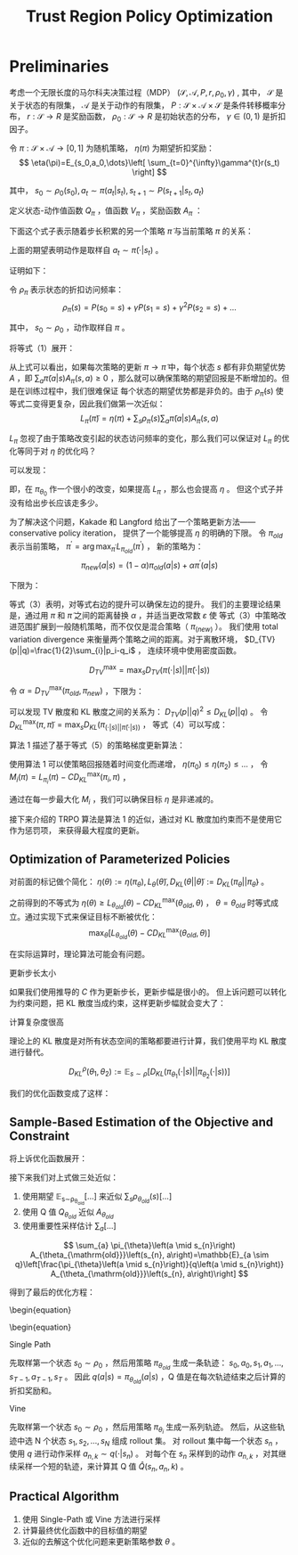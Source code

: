 :PROPERTIES:
:ID:       B994EAC2-A0F1-4FE0-8BFF-E0790743B276
:END:
#+title: Trust Region Policy Optimization
#+filed: rl
#+OPTIONS: toc:nil
#+startup: latexpreview
#+filetags: :model_free:Users:wangfangyuan:Documents:roam:org_roam:

* Preliminaries
考虑一个无限长度的马尔科夫决策过程（MDP） $(\mathcal{S},\mathcal{A},P,r,\rho_0,\gamma)$ ,
其中， $\mathcal{S}$ 是关于状态的有限集， $\mathcal{A}$ 是关于动作的有限集，
$P:\mathcal{S}\times\mathcal{A}\times\mathcal{S}$ 是条件转移概率分布，
$r:\mathcal{S}\rightarrow R$ 是奖励函数，
$\rho_0:\mathcal{S}\rightarrow R$ 是初始状态的分布，
$\gamma\in(0,1)$ 是折扣因子。

令 $\pi:\mathcal{S}\times\mathcal{A}\rightarrow[0,1]$ 为随机策略，
$\eta(\pi)$ 为期望折扣奖励：
$$
\eta(\pi)=E_{s_0,a_0,\dots}\left[
\sum_{t=0}^{\infty}\gamma^{t}r(s_t)
\right]
$$

其中， $s_0\sim\rho_0(s_0),a_t\sim\pi(a_t|s_t),s_{t+1}\sim P(s_{t+1}|s_t,a_t)$

定义状态-动作值函数 $Q_{\pi}$ ，值函数 $V_{\pi}$ ，奖励函数 $A_{\pi}$ ：

\begin{array}{l}
Q_{\pi}\left(s_{t}, a_{t}\right)=\mathbb{E}_{s_{t+1}, a_{t+1}, \ldots}\left[\sum_{l=0}^{\infty} \gamma^{l} r\left(s_{t+l}\right)\right] \\
V_{\pi}\left(s_{t}\right)=\mathbb{E}_{a_{t}, s_{t+1}, \ldots}\left[\sum_{l=0}^{\infty} \gamma^{l} r\left(s_{t+l}\right)\right] \\
A_{\pi}(s, a)=Q_{\pi}(s, a)-V_{\pi}(s), \text { where } \\
a_{t} \sim \pi\left(a_{t} \mid s_{t}\right), s_{t+1} \sim P\left(s_{t+1} \mid s_{t}, a_{t}\right) \text { for } t \geq 0
\end{array}

下面这个式子表示随着步长积累的另一个策略 $\tilde{\pi}$ 与当前策略 $\pi$ 的关系：
\begin{equation}
\eta(\tilde{\pi})=\eta(\pi)+E_{s_0,a_0,\dots\sim\tilde{\pi}}\left[
\sum_{t=0}^{\infty}\gamma^{t}A_{\pi}(s_t,a_t)
\right]
\end{equation}

上面的期望表明动作是取样自 $a_t\sim\tilde{\pi}(\cdot|s_t)$ 。

证明如下：
\begin{equation*}
\begin{split}
&\mathbb{E}_{\tau \sim \tilde{\pi}}\left[\sum_{t=0}^{\infty} \gamma^{t} A_{\pi}\left(s_{t}, a_{t}\right)\right] \\
&=\mathbb{E}_{\tau \sim \tilde{\pi}}\left[\sum_{t=0}^{\infty} \gamma^{t}\left(r\left(s_{t}\right)+\gamma V_{\pi}\left(s_{t+1}\right)-V_{\pi}\left(s_{t}\right)\right)\right] \\
&=\mathbb{E}_{\tau \sim \tilde{\pi}}\left[-V_{\pi}\left(s_{0}\right)+\sum_{t=0}^{\infty} \gamma^{t} r\left(s_{t}\right)\right] \\
&=-\mathbb{E}_{s_{0}}\left[V_{\pi}\left(s_{0}\right)\right]+\mathbb{E}_{r \mid \tilde{\pi}}\left[\sum_{t=0}^{\infty} \gamma^{t} r\left(s_{t}\right)\right] \\
&=-\eta(\pi)+\eta(\tilde{\eta})
\end{split}
\end{equation*}

令 $\rho_{\pi}$ 表示状态的折扣访问频率：
$$
\rho_{\pi}(s)=P(s_0=s)+\gamma P(s_1=s)+\gamma^2 P(s_2=s)+\dots
$$

其中， $s_0\sim\rho_0$ ，动作取样自 $\pi$ 。

将等式（1）展开：
\begin{equation}
\begin{aligned}
\eta(\tilde{\pi}) &=\eta(\pi)+\sum_{t=0}^{\infty} \sum_{s} P\left(s_{t}=s \mid \tilde{\pi}\right) \sum_{a} \tilde{\pi}(a \mid s) \gamma^{t} A_{\pi}(s, a) \\
&=\eta(\pi)+\sum_{s} \sum_{t=0}^{\infty} \gamma^{t} P\left(s_{t}=s \mid \tilde{\pi}\right) \sum_{a} \tilde{\pi}(a \mid s) A_{\pi}(s, a) \\
&=\eta(\pi)+\sum_{s} \rho_{\tilde{\pi}}(s) \sum_{a} \tilde{\pi}(a \mid s) A_{\pi}(s, a)
\end{aligned}
\end{equation}

从上式可以看出，如果每次策略的更新 $\pi\rightarrow\tilde{\pi}$ 中，每个状态 $s$ 都有非负期望优势 $A$ ，即
$\sum_{a}\tilde{\pi}(a|s)A_{\pi}(s,a)\geq0$ ，那么就可以确保策略的期望回报是不断增加的。但是在训练过程中，我们很难保证
每个状态的期望优势都是非负的。由于 $\rho_{\tilde{\pi}}(s)$ 使等式二变得更复杂，因此我们做第一次近似：
$$
L_{\pi}(\tilde{\pi})=\eta(\pi)+\sum_{s}\rho_{\pi}(s)\sum_{a}\tilde{\pi}(a|s)A_{\pi}(s,a)
$$

$L_{\pi}$ 忽视了由于策略改变引起的状态访问频率的变化，那么我们可以保证对 $L_{\pi}$ 的优化等同于对 $\eta$ 的优化吗？

可以发现：
\begin{aligned}
L_{\pi_{\theta_{0}}}\left(\pi_{\theta_{0}}\right) &=\eta\left(\pi_{\theta_{0}}\right) \\
\left.\nabla_{\theta} L_{\pi_{\theta_{0}}}\left(\pi_{\theta}\right)\right|_{\theta=\theta_{0}} &=\left.\nabla_{\theta} \eta\left(\pi_{\theta}\right)\right|_{\theta=\theta_{0}}
\end{aligned}

即，在 $\pi_{\theta_0}$ 作一个很小的改变，如果提高 $L_{\pi}$ ，那么也会提高 $\eta$ 。
但这个式子并没有给出步长应该走多少。

为了解决这个问题，Kakade 和 Langford 给出了一个策略更新方法——conservative policy iteration，
提供了一个能够提高 $\eta$ 的明确的下限。
令 $\pi_{old}$ 表示当前策略， $\pi^{\prime}=\arg\max_{\pi^{\prime}}L_{\pi_{old}}(\pi^{\prime})$ ，
新的策略为：
$$
\pi_{new}(a|s)=(1-\alpha)\pi_{old}(a|s)+\alpha\pi^{\prime}(a|s)
$$

下限为：
\begin{equation}
\begin{aligned}
\eta\left(\pi_{\text {new }}\right) & \geq L_{\pi_{\text {old }}}\left(\pi_{\text {new }}\right)-\frac{2 \epsilon \gamma}{(1-\gamma)^{2}} \alpha^{2} \\
& \text { where } \epsilon=\max _{s}\left|\mathbb{E}_{a \sim \pi^{\prime}(a \mid s)}\left[A_{\pi}(s, a)\right]\right|
\end{aligned}
\end{equation}

等式（3）表明，对等式右边的提升可以确保左边的提升。
我们的主要理论结果是，通过用 $\pi$ 和 $\tilde{\pi}$ 之间的距离替换 $\alpha$ ，并适当更改常数 $\varepsilon$ 使
等式（3）中策略改进范围扩展到一般随机策略，而不仅仅是混合策略（ $\pi_(new)$ ）。
我们使用 total variation divergence 来衡量两个策略之间的距离。对于离散环境， $D_{TV}(p||q)=\frac{1}{2}\sum_{i}|p_i-q_i$ ，
连续环境中使用密度函数。

$$
D_{TV}^{\max}=\max_{s}D_{TV}(\pi(\cdot|s)||\tilde{\pi}(\cdot|s))
$$

#+begin_theorem
令 $\alpha=D_{TV}^{\max}(\pi_{old},\pi_{new})$ ，下限为：

\begin{equation}
\begin{array}{c}
\eta\left(\pi_{\text {new }}\right) \geq L_{\pi_{\text {old }}}\left(\pi_{\text {new }}\right)-\frac{4 \epsilon \gamma}{(1-\gamma)^{2}} \alpha^{2} \\
\text { where } \epsilon=\max _{s, a}\left|A_{\pi}(s, a)\right|
\end{array}
\end{equation}
#+end_theorem

可以发现 TV 散度和 KL 散度之间的关系为： $D_{TV}(p||q)^2\leq D_{KL}(p||q)$ 。
令 $D_{KL}^{\max}(\pi,\tilde{\pi})=\max_{s}D_{KL}(\pi_(\cdot|s)||\tilde{\pi}(\cdot|s))$ ，
等式（4）可以写成：
\begin{equation}
\begin{aligned}
\eta(\tilde{\pi}) & \geq L_{\pi}(\tilde{\pi})-C D_{\mathrm{KL}}^{\max }(\pi, \tilde{\pi}) \\
& \text { where } C=\frac{4 \epsilon \gamma}{(1-\gamma)^{2}}
\end{aligned}
\end{equation}

算法 1 描述了基于等式（5）的策略梯度更新算法：
#+begin_center
#+caption: Algorithm 1
#+attr_latex: scale=0.75
#+attr_html: width 400
#+attr_org: width 400

[[file:./img/trpo/algo_1.png]]
#+end_center

使用算法 1 可以使策略回报随着时间变化而递增， $\eta(\pi_0)\leq\eta(\pi_2)\leq\dots$ ，
令 $M_{i}(\pi)=L_{\pi_i}(\pi)-CD_{KL}^{\max}(\pi_i,\pi)$ ，
\begin{equation}
\begin{split}
&\eta(\pi_{i+1}\geq M_{i}(\pi_{i+1}))\quad by\quad Equation\quad (5) \\
&\eta(\pi_i)=M_{i}(\pi_i),\quad therefore, \\
&\eta(\pi_{i+1})-\eta(\pi_{i})\geq M_{i}(\pi_{i+1})-M(\pi_i)
\end{split}
\end{equation}

通过在每一步最大化 $M_i$ ，我们可以确保目标 $\eta$ 是非递减的。

接下来介绍的 TRPO 算法是算法 1 的近似，通过对 KL 散度加约束而不是使用它作为惩罚项，
来获得最大程度的更新。

** Optimization of Parameterized Policies
对前面的标记做个简化： $\eta(\theta):=\eta(\pi_{\theta}),L_{\theta}(\tilde{\theta}),D_{KL}(\theta||\tilde{\theta}):=D_{KL}(\pi_{\theta}||\pi_{\tilde{\theta}})$ 。

之前得到的不等式为 $\eta(\theta)\geq L_{\theta_{old}}(\theta)-CD_{KL}^{\max}(\theta_{old},\theta)$ ，
$\theta=\theta_{old}$ 时等式成立。通过实现下式来保证目标不断被优化：
$$
\max_{\theta}[L_{\theta_{old}}(\theta)-CD_{KL}^{\max}(\theta_{old},\theta)]
$$

在实际运算时，理论算法可能会有问题。
**** 更新步长太小
如果我们使用推导的 $C$ 作为更新步长，更新步幅是很小的。
但上诉问题可以转化为约束问题，把 KL 散度当成约束，这样更新步幅就会变大了：
\begin{equation}
\begin{array}{l}
\underset{\theta}{\operatorname{maximize}} L_{\theta_{\mathrm{old}}}(\theta) \\
\text { subject to } D_{\mathrm{KL}}^{\max }\left(\theta_{\mathrm{old}}, \theta\right) \leq \delta
\end{array}
\end{equation}

**** 计算复杂度很高
理论上的 KL 散度是对所有状态空间的策略都要进行计算，我们使用平均 KL 散度进行替代。

$$
D_{KL}^{\rho}(\theta_1,\theta_2):=\mathbb{E}_{s\sim\rho}[D_{KL}(\pi_{\theta_1}(\cdot|s)||\pi_{\theta_2}(\cdot|s))]
$$

我们的优化函数变成了这样：
\begin{equation}
\begin{array}{l}
\underset{\theta}{\operatorname{maximize}} L_{\theta_{\mathrm{old}}}(\theta) \\
\text { subject to } \bar{D}_{\mathrm{KL}}^{\rho_{\theta \mathrm{old}}}\left(\theta_{\mathrm{old}}, \theta\right) \leq \delta
\end{array}
\end{equation}

** Sample-Based Estimation of the Objective and Constraint
将上诉优化函数展开：
\begin{equation}
\begin{array}{r}
\underset{\theta}{\operatorname{maximize}} \sum_{s} \rho_{\theta_{\text {old }}}(s) \sum_{a} \pi_{\theta}(a \mid s) A_{\theta_{\text {old }}}(s, a) \\
\text { subject to } \bar{D}_{\mathrm{KL}}^{\rho_{\text {old }}}\left(\theta_{\text {old }}, \theta\right) \leq \delta
\end{array}
\end{equation}

接下来我们对上式做三处近似：
1. 使用期望 \frac{1}{1-\gamma}\mathbb{E}_{s\sim\rho_{\theta_{old}}}[\dots] 来近似 $\sum_{s}\rho_{\theta_{old}}(s)[\dots]$
2. 使用 Q 值 $Q_{\theta_{old}}$ 近似 $A_{\theta_{old}}$
3. 使用重要性采样估计 $\sum_{a}[\dots]$

$$
\sum_{a} \pi_{\theta}\left(a \mid s_{n}\right) A_{\theta_{\mathrm{old}}}\left(s_{n}, a\right)=\mathbb{E}_{a \sim q}\left[\frac{\pi_{\theta}\left(a \mid s_{n}\right)}{q\left(a \mid s_{n}\right)} A_{\theta_{\mathrm{old}}}\left(s_{n}, a\right)\right]
$$

得到了最后的优化方程：
\begin{equation}
\begin{array}{l}
\underset{\theta}{\operatorname{maximize}} \mathbb{E}_{s \sim \rho_{\theta \mathrm{old}}, a \sim q}\left[\frac{\pi_{\theta}(a \mid s)}{q(a \mid s)} Q_{\theta_{\mathrm{old}}}(s, a)\right] \\
\text { subject to } \mathbb{E}_{s \sim \rho_{\theta \mathrm{old}}}\left[D_{\mathrm{KL}}\left(\pi_{\theta_{\mathrm{old}}}(\cdot \mid s) \| \pi_{\theta}(\cdot \mid s)\right)\right] \leq \delta
\end{array}
\begin{equation}

**** Single Path
先取样第一个状态 $s_0\sim\rho_0$ ，然后用策略 $\pi_{\theta_{old}}$ 生成一条轨迹：
$s_0,a_0,s_1,a_1,\dots,s_{T-1},a_{T-1},s_{T}$ 。
因此 $q(a|s)=\pi_{\theta_{old}}(a|s)$ ，Q 值是在每次轨迹结束之后计算的折扣奖励和。

**** Vine
先取样第一个状态 $s_0\sim\rho_0$ ，然后用策略 $\pi_{\theta_i}$ 生成一系列轨迹。
然后，从这些轨迹中选 N 个状态 $s_1,s_2,\dots,s_N$ 组成 rollout 集。
对 rollout 集中每一个状态 $s_n$ ，使用 $q$ 进行动作采样 $a_{n,k}\sim q(\cdot|s_n)$ 。
对每个在 $s_n$ 采样到的动作 $a_{n,k}$ ，对其继续采样一个短的轨迹，来计算其 Q 值 $\hat{Q}(s_n,a_n,k)$ 。

** Practical Algorithm
1. 使用 Single-Path 或 Vine 方法进行采样
2. 计算最终优化函数中的目标值的期望
3. 近似的去解这个优化问题来更新策略参数 $\theta$ 。
